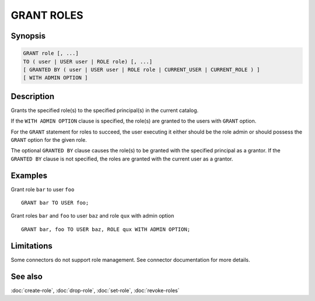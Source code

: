===========
GRANT ROLES
===========

Synopsis
--------

.. code-block:: text

    GRANT role [, ...]
    TO ( user | USER user | ROLE role) [, ...]
    [ GRANTED BY ( user | USER user | ROLE role | CURRENT_USER | CURRENT_ROLE ) ]
    [ WITH ADMIN OPTION ]

Description
-----------

Grants the specified role(s) to the specified principal(s) in the current catalog.

If the ``WITH ADMIN OPTION`` clause is specified, the role(s) are granted
to the users with ``GRANT`` option.

For the ``GRANT`` statement for roles to succeed, the user executing it either should
be the role admin or should possess the ``GRANT`` option for the given role.

The optional ``GRANTED BY`` clause causes the role(s) to be granted with
the specified principal as a grantor. If the ``GRANTED BY`` clause is not
specified, the roles are granted with the current user as a grantor.

Examples
--------

Grant role ``bar`` to user ``foo`` ::

    GRANT bar TO USER foo;

Grant roles ``bar`` and ``foo`` to user ``baz`` and role ``qux`` with admin option ::

    GRANT bar, foo TO USER baz, ROLE qux WITH ADMIN OPTION;

Limitations
-----------

Some connectors do not support role management.
See connector documentation for more details.

See also
--------

:doc:`create-role`, :doc:`drop-role`, :doc:`set-role`, :doc:`revoke-roles`
